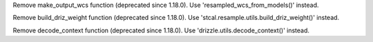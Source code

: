 Remove make_output_wcs function (deprecated since 1.18.0). Use 'resampled_wcs_from_models()' instead.

Remove build_driz_weight function (deprecated since 1.18.0). Use 'stcal.resample.utils.build_driz_weight()' instead.

Remove decode_context function (deprecated since 1.18.0). Use 'drizzle.utils.decode_context()' instead.
